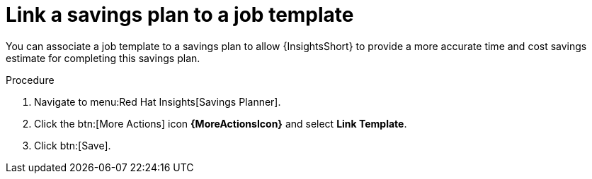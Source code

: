 // Module included in the following assemblies:
// assembly-automation-savings-planner.adoc


[id="proc-link-plan-job-template_{context}"]

= Link a savings plan to a job template

You can associate a job template to a savings plan to allow {InsightsShort} to provide a more accurate time and cost savings estimate for completing this savings plan.

.Procedure
. Navigate to menu:Red Hat Insights[Savings Planner].
. Click the btn:[More Actions] icon *{MoreActionsIcon}* and select *Link Template*.
. Click btn:[Save].
